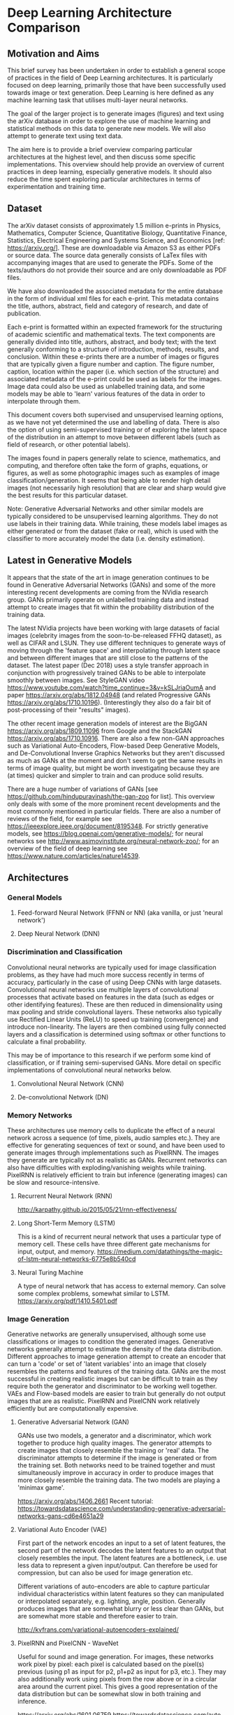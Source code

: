 * Deep Learning Architecture Comparison
** Motivation and Aims
This brief survey has been undertaken in order to establish a general scope of practices in the field of Deep Learning architectures. It is particularly focused on deep learning,  primarily those that have been successfully used towards image or text generation. Deep Learning is here defined as any machine learning task that utilises multi-layer neural networks.

The goal of the larger project is to generate images (figures) and text using the arXiv database in order to explore the use of machine learning and statistical methods on this data to generate new models. We will also attempt to generate text using text data.

The aim here is to provide a brief overview comparing particular architectures at the highest level, and then discuss some specific implementations. This overview should help provide an overview of current practices in deep learning, especially generative models. It should also reduce the time spent exploring particular architectures in terms of experimentation and training time.
** Dataset
The arXiv dataset consists of approximately 1.5 million e-prints in Physics, Mathematics, Computer Science, Quantitative Biology, Quantitative Finance, Statistics, Electrical Engineering and Systems Science, and Economics [ref: https://arxiv.org/]. These are downloadable via Amazon S3 as either PDFs or source data. The source data generally consists of LaTex files with accompanying images that are used to generate the PDFs. Some of the texts/authors do not provide their source and are only downloadable as PDF files.

We have also downloaded the associated metadata for the entire database in the form of individual xml files for each e-print. This metadata contains the title, authors, abstract, field and category of research, and date of publication.

Each e-print is formatted within an expected framework for the structuring of academic scientific and mathematical texts. The text components are generally divided into title, authors, abstract, and body text; with the text generally conforming to a structure of introduction, methods, results, and conclusion. Within these e-prints there are a number of images or figures that are typically given a figure number and caption. The figure number, caption, location within the paper (i.e. which section of the structure) and associated metadata of the e-print could be used as labels for the images. Image data could also be used as unlabelled training data, and some models may be able to 'learn' various features of the data in order to interpolate through them.

This document covers both supervised and unsupervised learning options, as we have not yet determined the use and labelling of data. There is also the option of using semi-supervised training or of exploring the latent space of the distribution in an attempt to move between different labels (such as field of research, or other potential labels).

The images found in papers generally relate to science, mathematics, and computing, and therefore often take the form of graphs, equations, or figures, as well as some photographic images such as examples of image classification/generation. It seems that being able to render high detail images (not necessarily high resolution) that are clear and sharp would give the best results for this particular dataset.

Note: Generative Adversarial Networks and other similar models are typically considered to be unsupervised learning algorithms. They do not use labels in their training data. While training, these models label images as either generated or from the dataset (fake or real), which is used with the classifier to more accurately model the data (i.e. density estimation).
** Latest in Generative Models
It appears that the state of the art in image generation continues to be found in Generative Adversarial Networks (GANs) and some of the more interesting recent developments are coming from the NVidia research group. GANs primarily operate on unlabelled training data and instead attempt to create images that fit within the probability distribution of the training data.

The latest NVidia projects have been working with large datasets of facial images (celebrity images from the soon-to-be-released FFHQ dataset), as well as CIFAR and LSUN. They use different techniques to generate ways of moving through the 'feature space' and interpolating through latent space and between different images that are still close to the patterns of the dataset. The latest paper (Dec 2018) uses a style transfer approach in conjunction with progressively trained GANs to be able to interpolate smoothly between images. See StyleGAN video <https://www.youtube.com/watch?time_continue=3&v=kSLJriaOumA> and paper <https://arxiv.org/abs/1812.04948> (and related Progressive GANs <https://arxiv.org/abs/1710.10196>). (Interestingly they also do a fair bit of post-processing of their "results" images). 

The other recent image generation models of interest are the BigGAN <https://arxiv.org/abs/1809.11096> from Google and the StackGAN <https://arxiv.org/abs/1710.10916>. There are also a few non-GAN approaches such as Variational Auto-Encoders, Flow-based Deep Generative Models, and De-Convolutional Inverse Graphics Networks but they aren't discussed as much as GANs at the moment and don't seem to get the same results in terms of image quality, but might be worth investigating because they are (at times) quicker and simpler to train and can produce solid results.

There are a huge number of variations of GANs [see https://github.com/hindupuravinash/the-gan-zoo for list]. This overview only deals with some of the more prominent recent developments and the most commonly mentioned in particular fields. There are also a number of reviews of the field, for example see https://ieeexplore.ieee.org/document/8195348. For strictly generative models, see https://blog.openai.com/generative-models/; for neural networks see http://www.asimovinstitute.org/neural-network-zoo/; for an overview of the field of deep learning see https://www.nature.com/articles/nature14539.
** Architectures
*** General Models
**** Feed-forward Neural Network (FFNN or NN) (aka vanilla, or just 'neural network')
**** Deep Neural Network (DNN)
*** Discrimination and Classification
Convolutional neural networks are typically used for image classification problems, as they have had much more success recently in terms of accuracy, particularly in the case of using Deep CNNs with large datasets. Convolutional neural networks use multiple layers of convolutional processes that activate based on features in the data (such as edges or other identifying features). These are then reduced in dimensionality using max pooling and stride convolutional layers. These networks also typically use Rectified Linear Units (ReLU) to speed up training (convergence) and introduce non-linearity. The layers are then combined using fully connected layers and a classification is determined using softmax or other functions to calculate a final probability.

This may be of importance to this research if we perform some kind of classification, or if training semi-supervised GANs. More detail on specific implementations of convolutional neural networks below.
**** Convolutional Neural Network (CNN)

**** De-convolutional Network (DN)
*** Memory Networks
These architectures use memory cells to duplicate the effect of a neural network across a sequence (of time, pixels, audio samples etc.). They are effective for generating sequences of text or sound, and have been used to generate images through implementations such as PixelRNN. The images they generate are typically not as realistic as GANs. Recurrent networks can also have difficulties with exploding/vanishing weights while training. PixelRNN is relatively efficient to train but inference (generating images) can be slow and resource-intensive.
**** Recurrent Neural Network (RNN)
http://karpathy.github.io/2015/05/21/rnn-effectiveness/
**** Long Short-Term Memory (LSTM)
This is a kind of recurrent neural network that uses a particular type of memory cell. These cells have three different gate mechanisms for input, output, and memory.
https://medium.com/datathings/the-magic-of-lstm-neural-networks-6775e8b540cd
**** Neural Turing Machine
A type of neural network that has access to external memory. Can solve some complex problems, somewhat similar to LSTM.
https://arxiv.org/pdf/1410.5401.pdf
*** Image Generation 
Generative networks are generally unsupervised, although some use classifications or images to condition the generated images. Generative networks generally attempt to estimate the density of the data distribution. Different approaches to image generation attempt to create an encoder that can turn a 'code' or set of 'latent variables' into an image that closely resembles the patterns and features of the training data. GANs are the most successful in creating realistic images but can be difficult to train as they require both the generator and discriminator to be working well together. VAEs and Flow-based models are easier to train but generally do not output images that are as realistic. PixelRNN and PixelCNN work relatively efficiently but are computationally expensive.
**** Generative Adversarial Network (GAN)
GANs use two models, a generator and a discriminator, which work together to produce high quality images. The generator attempts to create images that closely resemble the training or 'real' data. The discriminator attempts to determine if the image is generated or from the training set. Both networks need to be trained together and must simultaneously improve in accuracy in order to produce images that more closely resemble the training data. The two models are playing a 'minimax game'.

https://arxiv.org/abs/1406.2661
Recent tutorial: https://towardsdatascience.com/understanding-generative-adversarial-networks-gans-cd6e4651a29
**** Variational Auto Encoder (VAE)
First part of the network encodes an input to a set of latent features, the second part of the network decodes the latent features to an output that closely resembles the input. The latent features are a bottleneck, i.e. use less data to represent a given input/output. Can therefore be used for compression, but can also be used for image generation etc.

Different variations of auto-encoders are able to capture particular individual characteristics within latent features so they can manipulated or interpolated separately, e.g. lighting, angle, position. Generally produces images that are somewhat blurry or less clear than GANs, but are somewhat more stable and therefore easier to train.

http://kvfrans.com/variational-autoencoders-explained/
**** PixelRNN and PixelCNN - WaveNet
Useful for sound and image generation. For images, these networks work pixel by pixel: each pixel is calculated based on the pixel(s) previous (using p1 as input for p2, p1+p2 as input for p3, etc.). They may also additionally work using pixels from the row above or in a circular area around the current pixel. This gives a good representation of the data distribution but can be somewhat slow in both training and inference.

https://arxiv.org/abs/1601.06759
https://towardsdatascience.com/auto-regressive-generative-models-pixelrnn-pixelcnn-32d192911173
https://towardsdatascience.com/summary-of-pixelrnn-by-google-deepmind-7-min-read-938d9871d6d9
**** Conditional Generative Adversarial Network (cGAN) - pix2pix
Uses a condition (or set of conditions) on the generator in order to generate a matching output. Implemented recently as pix2pix for image-to-image translation, see https://phillipi.github.io/pix2pix/. pix2pix creates a general purpose model that can be trained to perform well on a wide variety of image to image tasks. Examples of success include translating from a drawing of edges to a colour image, or from segmentation markers to near-photographic images. Uses composite loss of a GAN and a regression term.

https://tcwang0509.github.io/pix2pixHD/
Web demo: https://affinelayer.com/pixsrv/
**** Cascaded Refinement Networks (CRN)
A supervised convolutional network that uses refinement layers. It is conditioned using an input image of segments (such as blobs for cars/trees in a road scene, or furniture/walls in an interior scene) which it uses to produce a pseudo-photorealistic image. Does not use adversarial networks, trained using a direct regression objective.

https://arxiv.org/abs/1707.09405
https://github.com/CQFIO/PhotographicImageSynthesis
**** Generative Latent Nearest Neighbours (GLANN)
Another non-GAN approach to image generation. Uses aspects of latent embedding learning methods (e.g. GLO) and nearest-neighbour based implicit maximum likelihood estimation (IMLE). Produces good results and does not suffer from some of the problems with training GANs. Can also perform image translation by interpolating across input noise.

Published Dec 2018. https://arxiv.org/abs/1812.08985v1
**** Semi-parametric Image Synthesis (SIMS)
Another approach to image synthesis from an input conditioning image. Most effective at translating from a segmentation image to a pseudo-photorealistic image, with some parameters for variation.

https://arxiv.org/abs/1804.10992
https://www.youtube.com/watch?v=U4Q98lenGLQ
https://www.reddit.com/r/MachineLearning/comments/8g9k0s/r_photographic_image_generation_with/
**** Flow-based Deep Generative Models (Flow)
Architecture that explicitly learns the probability distribution of the data p(x) through invertible functions. This means that it is straightforward to train and maps well to the probabilities of the input data. Also avoids using GAN techniques. Main example appears to be GLOW produced by OpenAI. Images produced are not as clear or crisp as state-of-the-art GANs, and manipulating specific features seems to produce many artifacts, however interpolation of z vectors seems to work well (based on examples in OpenAI blog post).

https://lilianweng.github.io/lil-log/2018/10/13/flow-based-deep-generative-models.html#glow
https://blog.openai.com/glow/
https://github.com/openai/glow
** Implementations
Some of the above describe both the architecture and the specific implementation. Below some of the more specific implementations of networks are covered.
*** Deep Convolutional Neural Networks (classification)
These are variations of Deep Convolutional Neural Networks. They vary in size and complexity. Some introduce new features or re-organise layers and neurons in particular ways. The following have largely been tested on the ImageNet dataset and have made incremental improvements in both top-1 and top-5 accuracy for classification.

AlexNet was the first famous CNN.
VGG used 3x3 convolutional filters and placed max pooling layers after each 2 convolutions, doubling the number of filters after each max pooling. VGG is much deeper than AlexNet.
GoogLeNet uses inception modules that use pooling, convolution, and concatenation at different scales.
ResNet uses residual layers, incorporating memory into CNNs. This allows for additional depth while still training effectively..

Pre-trained models for each of these are available at: https://keras.io/applications/#vgg19
**** AlexNet
**** VGG16 and VGG19
**** ResNet50
**** Inception Architectures
These implementations use "inception modules" which are parallel convolutional processes that can be learned as weights. These allow the model to learn whether it is better to use a 3x3 or 5x5 convolution, for example. These implementations also use 1x1 convolutions as a means towards feature reduction, by having a lower number of filters than the number of features in the input.
***** Inception v1-3 (GoogLeNet)
***** InceptionResNetV2
**** Xception
**** MobileNet
**** MobileNetV2
**** DenseNet
**** NASNet
*** Generative Adversarial Networks
**** Style GAN
Latest development from the NVidia research group (Karras, Laine, Aila). A ProgGAN that additionally learns to separate different aspects of the images without supervision. Trained on the Flickr-Faces-HQ dataset (FFHQ) and used to produce images of faces (also demonstrated on cars, bedrooms, and cats). Effectively treats each face as the combination of a number of styles that can be divided into coarse, middle, and fine, each altering the produced image in different ways. These can be combined in different ways so that the latent space can be interpolated and navigated in ways that demonstrate the way that particular styles are combined.

Builds on ProgGAN but attempts to combine this with techniques of style transfer.

https://www.youtube.com/watch?time_continue=3&v=kSLJriaOumA
https://arxiv.org/abs/1812.04948
**** Progressive GAN (PG GAN or ProgGAN)
Progressive training of GAN used by NVidia to generate high resolution, pseudo-photorealistic images of celebrity faces. Also demonstrated on LSUN and CIFAR categories. Grows both the generator and discriminator progressively. Starts from a low resolution and then adding new layers the model increasingly fine details as training progresses. This helps to speed up and stabilise training, as well as producing high quality, high resolution images.
https://github.com/tkarras/progressive_growing_of_gans (tensorflow)
https://arxiv.org/abs/1710.10196
**** BigGAN
A very large-scale GAN created by Google. Trained at largest scale attempted so far, required between 128-512 TPUs for different image sizes. Uses a number of modifications on typical GANs to produce improvements in regularisation and image quality. Uses class conditions to generate images of a particular type (e.g. dog). Uses huge amounts of computing power.
Some artists and coders have experimented with moving through the latent space [https://thegradient.pub/bigganex-a-dive-into-the-latent-space-of-biggan/].

The code implementation is available online, but only through Google's colab service. This offers a GPU system for free for research purposes. Model cannot be downloaded or trained, but can output images according to different z vectors (changing position in the latent space).
https://arxiv.org/pdf/1809.11096.pdf
https://tfhub.dev/s?q=biggan
https://colab.research.google.com/github/tensorflow/hub/blob/master/examples/colab/biggan_generation_with_tf_hub.ipynb
**** Self Attention GAN (SAGAN)
A convolutional GAN that introduces a self-attention mechanism. Helps to model dependencies across image regions. Also applies spectral normalisation to the discriminator network, which helps to stabilise training. Creates good images that are crisp and seemingly have good backgrounds and coexisting features. Can produce images according to categories. Has also been used for text to image synthesis.

https://arxiv.org/abs/1805.08318
Code implementation available: https://github.com/brain-research/self-attention-gan
Tutorial: https://medium.com/@jonathan_hui/gan-self-attention-generative-adversarial-networks-sagan-923fccde790c
**** CycleGAN
Image-to-image translation where the paired data is not available. Able to translate an image from a source domain X to a target domain Y. Similar to style transfer in some regards, able to translate a photographic image to "Monet" (or the reverse), horse to zebra, winter to summer etc. Also able to work from segmentation images to pseudo-photorealistic images (similar to pix2pix et al).

https://arxiv.org/abs/1703.10593
https://junyanz.github.io/CycleGAN/
**** Stack GAN
GAN that generates high-quality images from text description conditions. Uses multiple stages of GANs that firstly generate primitive shapes and colours, then generates high-resolution images. Creates fairly good quality images, but is sometimes described as "slow".

https://arxiv.org/abs/1612.03242
https://www.reddit.com/r/MachineLearning/comments/9p3jdz/r_tdls_stackgan_realistic_image_synthesis_with/
https://arxiv.org/abs/1710.10916
**** Info GAN
A GAN that learns latent variables without labels. Attempts to disentangle representations without supervision, e.g. learn latent variables in MNIST such as stroke thickness. This allows individual features such as lighting, pose, or rotation to be changed separately.

Published Jun 2016: https://arxiv.org/abs/1606.03657
**** Wasserstein GAN
A modification of GANs that attempts to alleviate some of the issues with training.
https://arxiv.org/abs/1701.07875
**** Deep Convolutional Generative Adversarial Network (DCGAN)
Paper by Radford from early 2016. Most GANs now use convolutional layers. Proven to be more effective than vanilla neural networks, particularly for image generation.
https://github.com/carpedm20/DCGAN-tensorflow
https://arxiv.org/pdf/1511.06434v2.pdf (original paper)

Pytorch tutorial: https://pytorch.org/tutorials/beginner/dcgan_faces_tutorial.html
*** Variational Auto-Encoders (VAE)
**** Deep Recurrent Attentive Writer (DRAW)
Uses a spatial mechanism with a sequential VAE framework that allows it to iteratively construct complex images. Published early/mid 2015.
https://arxiv.org/abs/1502.04623
**** Attend Infer Repeat (AIR)
"AIR aims to reconstruct an image, but instead of doing it in a single shot, it focuses on interesting image parts one-by-one. The figure below demonstrates AIR’s inner workings. It takes a look at the image, figures out how many interesting parts there are and where they are in the image. It then reconstructs them by painting one-part-at-a-time onto a blank canvas. AIR takes a look at the image, figures out how many interesting parts there are, and reconstructs it by painting one-part-at-a-time onto a blank canvas." -- Adam Kosiorek [http://akosiorek.github.io/ml/2017/09/03/implementing-air.html]

Seems to be an interesting but complicated and somewhat fragile architecture. Only provides examples using multi-MNIST data.

August 2016
https://arxiv.org/abs/1603.08575
Tutorial for implementation: http://akosiorek.github.io/ml/2017/09/03/implementing-air.html
Update/improvement: https://arxiv.org/abs/1806.01794
Code: http://pyro.ai/examples/air.html
**** DCIGN (Deep Convolutional Inverse Graphics Network)
This network is a VAE but with CNNs and DNs as encoder and decoder.
https://arxiv.org/pdf/1503.03167v4.pdf
** Conclusion
The current state of the art for generating images appears to utilise GANs with various modifications, however there are some other architectures that also do well at image generation. For our dataset size (several million images, potentially divided into different classifications according to research area) perhaps the best approach would be to use a GAN with supervised training, incorporating features from the Progressive GAN and Self Attention GAN in order to improve training stability as well as image quality. The potential problems of using GANs include difficulties in training and instability, as well as requiring large amounts of computing power. Perhaps the best strategy then is to use pre-trained models that can then be trained on our dataset to see if this produces results quickly, as well as testing some existing code implementations of these architectures using a subset of our data. This should provide some indication of which architectures are feasible and likely to produce good results for this particular task.

Many of these models will be able to generate relatively high quality images based on our dataset, as well as be able to learn features of the dataset that could be manipulated and navigated by interpolating between vectors in latent space.

The best performing architecture for text generation appears to still be recurrent neural networks and in particular those using Long Short Term Memory (LSTM). Given the size of our dataset, it is feasible to divide into research area (e.g. mathematics) and then train using this corpus. May produce some interesting results.
